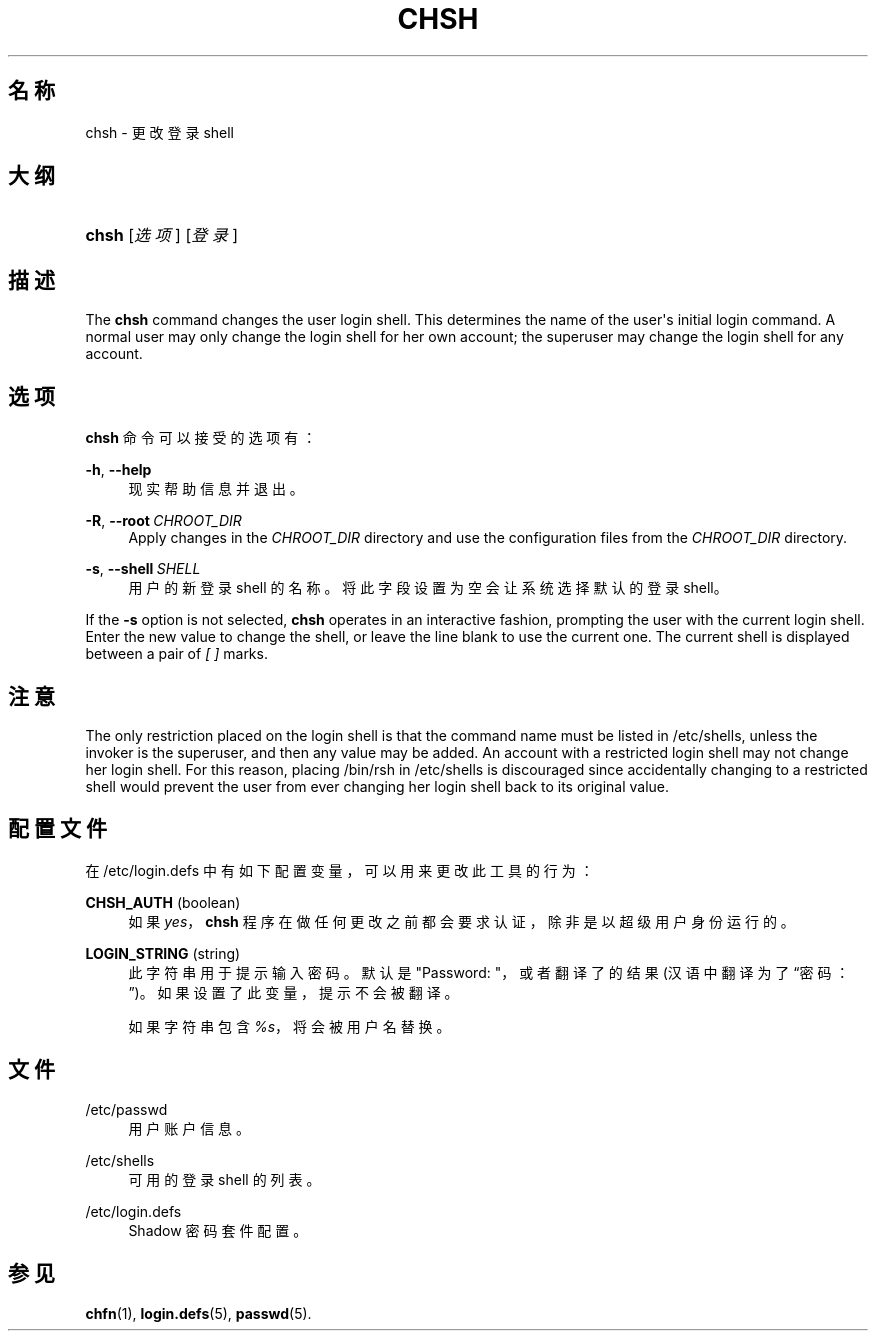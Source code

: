 '\" t
.\"     Title: chsh
.\"    Author: Julianne Frances Haugh
.\" Generator: DocBook XSL Stylesheets v1.79.1 <http://docbook.sf.net/>
.\"      Date: 2016-09-18
.\"    Manual: 用户命令
.\"    Source: shadow-utils 4.4
.\"  Language: Chinese Simplified
.\"
.TH "CHSH" "1" "2016-09-18" "shadow\-utils 4\&.4" "用户命令"
.\" -----------------------------------------------------------------
.\" * Define some portability stuff
.\" -----------------------------------------------------------------
.\" ~~~~~~~~~~~~~~~~~~~~~~~~~~~~~~~~~~~~~~~~~~~~~~~~~~~~~~~~~~~~~~~~~
.\" http://bugs.debian.org/507673
.\" http://lists.gnu.org/archive/html/groff/2009-02/msg00013.html
.\" ~~~~~~~~~~~~~~~~~~~~~~~~~~~~~~~~~~~~~~~~~~~~~~~~~~~~~~~~~~~~~~~~~
.ie \n(.g .ds Aq \(aq
.el       .ds Aq '
.\" -----------------------------------------------------------------
.\" * set default formatting
.\" -----------------------------------------------------------------
.\" disable hyphenation
.nh
.\" disable justification (adjust text to left margin only)
.ad l
.\" -----------------------------------------------------------------
.\" * MAIN CONTENT STARTS HERE *
.\" -----------------------------------------------------------------
.SH "名称"
chsh \- 更改登录 shell
.SH "大纲"
.HP \w'\fBchsh\fR\ 'u
\fBchsh\fR [\fI选项\fR] [\fI登录\fR]
.SH "描述"
.PP
The
\fBchsh\fR
command changes the user login shell\&. This determines the name of the user\*(Aqs initial login command\&. A normal user may only change the login shell for her own account; the superuser may change the login shell for any account\&.
.SH "选项"
.PP
\fBchsh\fR
命令可以接受的选项有：
.PP
\fB\-h\fR, \fB\-\-help\fR
.RS 4
现实帮助信息并退出。
.RE
.PP
\fB\-R\fR, \fB\-\-root\fR\ \&\fICHROOT_DIR\fR
.RS 4
Apply changes in the
\fICHROOT_DIR\fR
directory and use the configuration files from the
\fICHROOT_DIR\fR
directory\&.
.RE
.PP
\fB\-s\fR, \fB\-\-shell\fR\ \&\fISHELL\fR
.RS 4
用户的新登录 shell 的名称。将此字段设置为空会让系统选择默认的登录 shell。
.RE
.PP
If the
\fB\-s\fR
option is not selected,
\fBchsh\fR
operates in an interactive fashion, prompting the user with the current login shell\&. Enter the new value to change the shell, or leave the line blank to use the current one\&. The current shell is displayed between a pair of
\fI[ ]\fR
marks\&.
.SH "注意"
.PP
The only restriction placed on the login shell is that the command name must be listed in
/etc/shells, unless the invoker is the superuser, and then any value may be added\&. An account with a restricted login shell may not change her login shell\&. For this reason, placing
/bin/rsh
in
/etc/shells
is discouraged since accidentally changing to a restricted shell would prevent the user from ever changing her login shell back to its original value\&.
.SH "配置文件"
.PP
在
/etc/login\&.defs
中有如下配置变量，可以用来更改此工具的行为：
.PP
\fBCHSH_AUTH\fR (boolean)
.RS 4
如果
\fIyes\fR，\fBchsh\fR
程序在做任何更改之前都会要求认证，除非是以超级用户身份运行的。
.RE
.PP
\fBLOGIN_STRING\fR (string)
.RS 4
此字符串用于提示输入密码。默认是 "Password: "，或者翻译了的结果(汉语中翻译为了\(lq密码：\(rq)。如果设置了此变量，提示不会被翻译。
.sp
如果字符串包含
\fI%s\fR，将会被用户名替换。
.RE
.SH "文件"
.PP
/etc/passwd
.RS 4
用户账户信息。
.RE
.PP
/etc/shells
.RS 4
可用的登录 shell 的列表。
.RE
.PP
/etc/login\&.defs
.RS 4
Shadow 密码套件配置。
.RE
.SH "参见"
.PP
\fBchfn\fR(1),
\fBlogin.defs\fR(5),
\fBpasswd\fR(5)\&.
